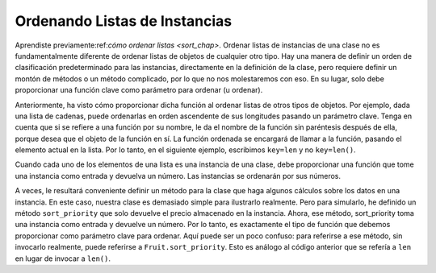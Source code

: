 ..  Copyright (C)  Paul Resnick.  Permission is granted to copy, distribute
    and/or modify this document under the terms of the GNU Free Documentation
    License, Version 1.3 or any later version published by the Free Software
    Foundation; with Invariant Sections being Forward, Prefaces, and
    Contributor List, no Front-Cover Texts, and no Back-Cover Texts.  A copy of
    the license is included in the section entitled "GNU Free Documentation
    License".

..  shortname:: Sorting Instances
..  description:: Invoking sort and sorted on lists of instances.

.. qnum::
   :prefix: sort-instances-
   :start: 1
   
.. _sort_instances_chap:

Ordenando Listas de Instancias
===============================

Aprendiste previamente:ref:`cómo ordenar listas <sort_chap>`. Ordenar listas de instancias de una clase no es fundamentalmente diferente de ordenar listas de objetos de cualquier otro tipo. Hay una manera de definir un orden de clasificación predeterminado para las instancias, directamente en la definición de la clase, pero requiere definir un montón de métodos o un método complicado, por lo que no nos molestaremos con eso. En su lugar, solo debe proporcionar una función clave como parámetro para ordenar (u ordenar).

Anteriormente, ha visto cómo proporcionar dicha función al ordenar listas de otros tipos de objetos. Por ejemplo, dada una lista de cadenas, puede ordenarlas en orden ascendente de sus longitudes pasando un parámetro clave. Tenga en cuenta que si se refiere a una función por su nombre, le da el nombre de la función sin paréntesis después de ella, porque desea que el objeto de la función en sí. La función ordenada se encargará de llamar a la función, pasando el elemento actual en la lista. Por lo tanto, en el siguiente ejemplo, escribimos ``key=len`` y no ``key=len()``.

.. activecode:: sort_instances_1

   L = ["Cherry", "Apple", "Blueberry"]
   
   print(sorted(L, key=len))
   #alternative form using lambda, if you find that easier to understand
   print(sorted(L, key= lambda x: len(x)))   

Cuando cada uno de los elementos de una lista es una instancia de una clase, debe proporcionar una función que tome una instancia como entrada y devuelva un número. Las instancias se ordenarán por sus números.

.. activecode:: sort_instances_2

   class Fruit():
       def __init__(self, name, price):
           self.name = name
           self.price = price
                      
   L = [Fruit("Cherry", 10), Fruit("Apple", 5), Fruit("Blueberry", 20)]
   for f in sorted(L, key=lambda x: x.price):
       print(f.name)

A veces, le resultará conveniente definir un método para la clase que haga algunos cálculos sobre los datos en una instancia. En este caso, nuestra clase es demasiado simple para ilustrarlo realmente. Pero para simularlo, he definido un método ``sort_priority`` que solo devuelve el precio almacenado en la instancia. Ahora, ese método, sort_priority toma una instancia como entrada y devuelve un número. Por lo tanto, es exactamente el tipo de función que debemos proporcionar como parámetro clave para ordenar. Aquí puede ser un poco confuso: para referirse a ese método, sin invocarlo realmente, puede referirse a ``Fruit.sort_priority``. Esto es análogo al código anterior que se refería a ``len`` en lugar de invocar a ``len()``.

.. activecode:: sort_instances_3

   class Fruit():
       def __init__(self, name, price):
           self.name = name
           self.price = price
           
       def sort_priority(self):
           return self.price
           
   L = [Fruit("Cherry", 10), Fruit("Apple", 5), Fruit("Blueberry", 20)]
   print("-----sorted by price, referencing a class method-----")
   for f in sorted(L, key=Fruit.sort_priority):
       print(f.name)
       
   print("---- one more way to do the same thing-----")
   for f in sorted(L, key=lambda x: x.sort_priority()):
       print(f.name)

